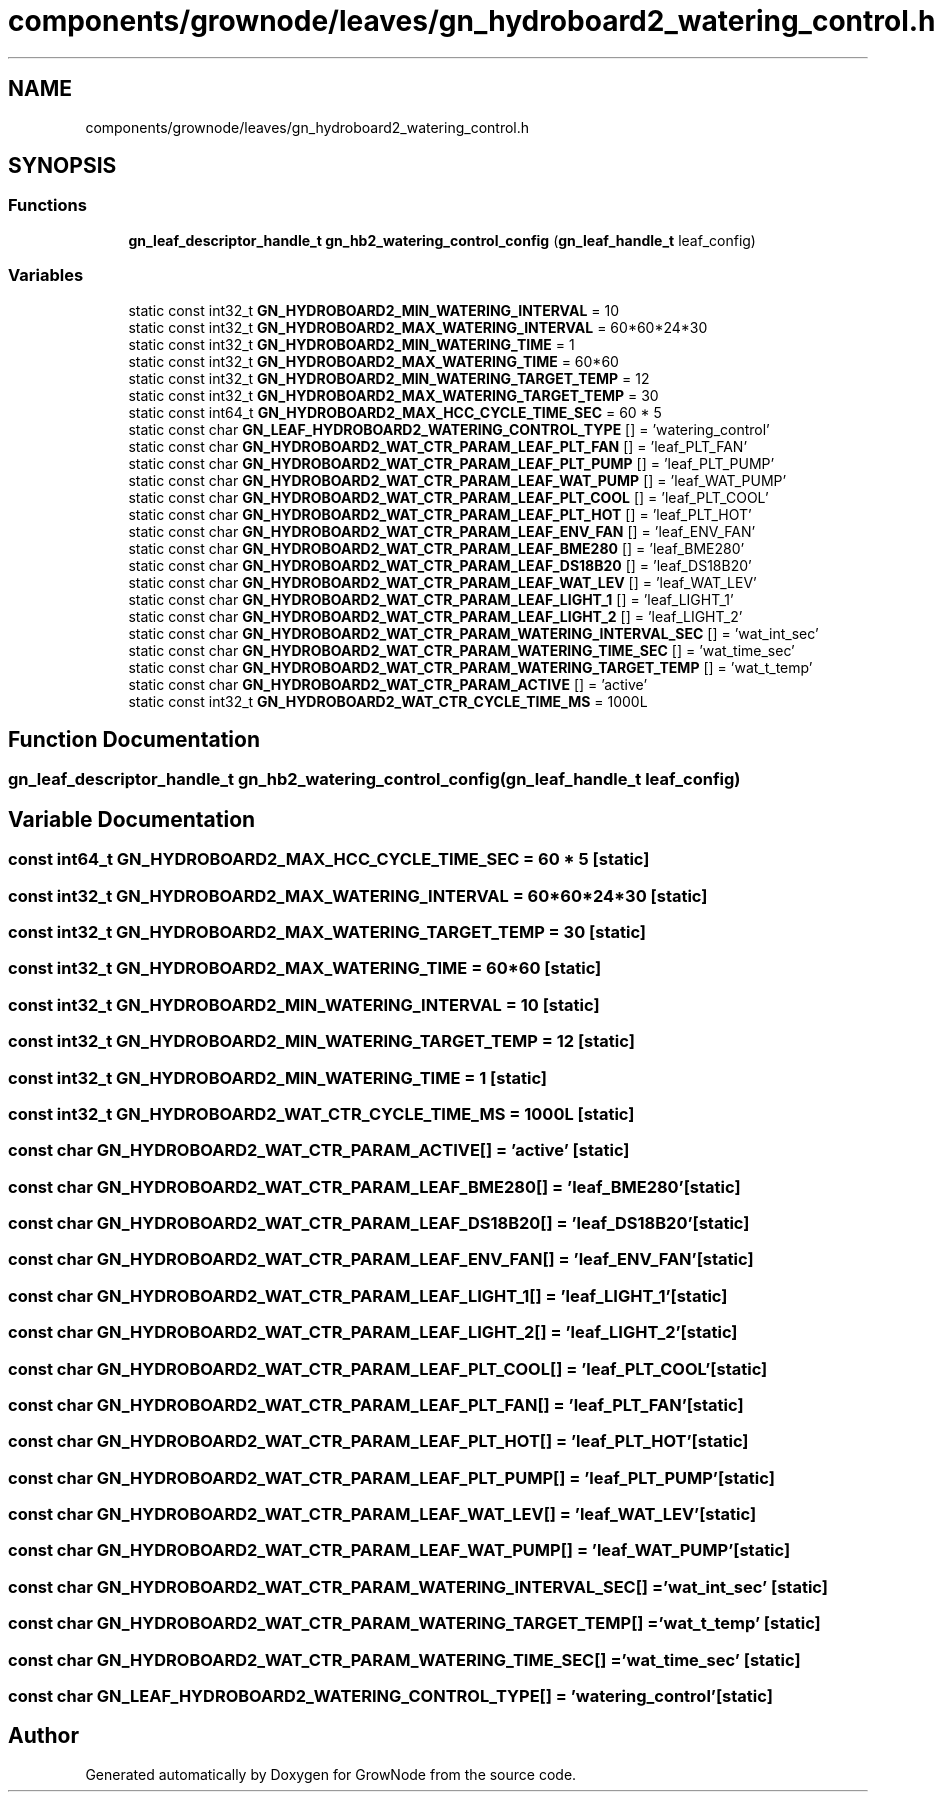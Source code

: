 .TH "components/grownode/leaves/gn_hydroboard2_watering_control.h" 3 "Sat Jan 29 2022" "GrowNode" \" -*- nroff -*-
.ad l
.nh
.SH NAME
components/grownode/leaves/gn_hydroboard2_watering_control.h
.SH SYNOPSIS
.br
.PP
.SS "Functions"

.in +1c
.ti -1c
.RI "\fBgn_leaf_descriptor_handle_t\fP \fBgn_hb2_watering_control_config\fP (\fBgn_leaf_handle_t\fP leaf_config)"
.br
.in -1c
.SS "Variables"

.in +1c
.ti -1c
.RI "static const int32_t \fBGN_HYDROBOARD2_MIN_WATERING_INTERVAL\fP = 10"
.br
.ti -1c
.RI "static const int32_t \fBGN_HYDROBOARD2_MAX_WATERING_INTERVAL\fP = 60*60*24*30"
.br
.ti -1c
.RI "static const int32_t \fBGN_HYDROBOARD2_MIN_WATERING_TIME\fP = 1"
.br
.ti -1c
.RI "static const int32_t \fBGN_HYDROBOARD2_MAX_WATERING_TIME\fP = 60*60"
.br
.ti -1c
.RI "static const int32_t \fBGN_HYDROBOARD2_MIN_WATERING_TARGET_TEMP\fP = 12"
.br
.ti -1c
.RI "static const int32_t \fBGN_HYDROBOARD2_MAX_WATERING_TARGET_TEMP\fP = 30"
.br
.ti -1c
.RI "static const int64_t \fBGN_HYDROBOARD2_MAX_HCC_CYCLE_TIME_SEC\fP = 60 * 5"
.br
.ti -1c
.RI "static const char \fBGN_LEAF_HYDROBOARD2_WATERING_CONTROL_TYPE\fP [] = 'watering_control'"
.br
.ti -1c
.RI "static const char \fBGN_HYDROBOARD2_WAT_CTR_PARAM_LEAF_PLT_FAN\fP [] = 'leaf_PLT_FAN'"
.br
.ti -1c
.RI "static const char \fBGN_HYDROBOARD2_WAT_CTR_PARAM_LEAF_PLT_PUMP\fP [] = 'leaf_PLT_PUMP'"
.br
.ti -1c
.RI "static const char \fBGN_HYDROBOARD2_WAT_CTR_PARAM_LEAF_WAT_PUMP\fP [] = 'leaf_WAT_PUMP'"
.br
.ti -1c
.RI "static const char \fBGN_HYDROBOARD2_WAT_CTR_PARAM_LEAF_PLT_COOL\fP [] = 'leaf_PLT_COOL'"
.br
.ti -1c
.RI "static const char \fBGN_HYDROBOARD2_WAT_CTR_PARAM_LEAF_PLT_HOT\fP [] = 'leaf_PLT_HOT'"
.br
.ti -1c
.RI "static const char \fBGN_HYDROBOARD2_WAT_CTR_PARAM_LEAF_ENV_FAN\fP [] = 'leaf_ENV_FAN'"
.br
.ti -1c
.RI "static const char \fBGN_HYDROBOARD2_WAT_CTR_PARAM_LEAF_BME280\fP [] = 'leaf_BME280'"
.br
.ti -1c
.RI "static const char \fBGN_HYDROBOARD2_WAT_CTR_PARAM_LEAF_DS18B20\fP [] = 'leaf_DS18B20'"
.br
.ti -1c
.RI "static const char \fBGN_HYDROBOARD2_WAT_CTR_PARAM_LEAF_WAT_LEV\fP [] = 'leaf_WAT_LEV'"
.br
.ti -1c
.RI "static const char \fBGN_HYDROBOARD2_WAT_CTR_PARAM_LEAF_LIGHT_1\fP [] = 'leaf_LIGHT_1'"
.br
.ti -1c
.RI "static const char \fBGN_HYDROBOARD2_WAT_CTR_PARAM_LEAF_LIGHT_2\fP [] = 'leaf_LIGHT_2'"
.br
.ti -1c
.RI "static const char \fBGN_HYDROBOARD2_WAT_CTR_PARAM_WATERING_INTERVAL_SEC\fP [] = 'wat_int_sec'"
.br
.ti -1c
.RI "static const char \fBGN_HYDROBOARD2_WAT_CTR_PARAM_WATERING_TIME_SEC\fP [] = 'wat_time_sec'"
.br
.ti -1c
.RI "static const char \fBGN_HYDROBOARD2_WAT_CTR_PARAM_WATERING_TARGET_TEMP\fP [] = 'wat_t_temp'"
.br
.ti -1c
.RI "static const char \fBGN_HYDROBOARD2_WAT_CTR_PARAM_ACTIVE\fP [] = 'active'"
.br
.ti -1c
.RI "static const int32_t \fBGN_HYDROBOARD2_WAT_CTR_CYCLE_TIME_MS\fP = 1000L"
.br
.in -1c
.SH "Function Documentation"
.PP 
.SS "\fBgn_leaf_descriptor_handle_t\fP gn_hb2_watering_control_config (\fBgn_leaf_handle_t\fP leaf_config)"

.SH "Variable Documentation"
.PP 
.SS "const int64_t GN_HYDROBOARD2_MAX_HCC_CYCLE_TIME_SEC = 60 * 5\fC [static]\fP"

.SS "const int32_t GN_HYDROBOARD2_MAX_WATERING_INTERVAL = 60*60*24*30\fC [static]\fP"

.SS "const int32_t GN_HYDROBOARD2_MAX_WATERING_TARGET_TEMP = 30\fC [static]\fP"

.SS "const int32_t GN_HYDROBOARD2_MAX_WATERING_TIME = 60*60\fC [static]\fP"

.SS "const int32_t GN_HYDROBOARD2_MIN_WATERING_INTERVAL = 10\fC [static]\fP"

.SS "const int32_t GN_HYDROBOARD2_MIN_WATERING_TARGET_TEMP = 12\fC [static]\fP"

.SS "const int32_t GN_HYDROBOARD2_MIN_WATERING_TIME = 1\fC [static]\fP"

.SS "const int32_t GN_HYDROBOARD2_WAT_CTR_CYCLE_TIME_MS = 1000L\fC [static]\fP"

.SS "const char GN_HYDROBOARD2_WAT_CTR_PARAM_ACTIVE[] = 'active'\fC [static]\fP"

.SS "const char GN_HYDROBOARD2_WAT_CTR_PARAM_LEAF_BME280[] = 'leaf_BME280'\fC [static]\fP"

.SS "const char GN_HYDROBOARD2_WAT_CTR_PARAM_LEAF_DS18B20[] = 'leaf_DS18B20'\fC [static]\fP"

.SS "const char GN_HYDROBOARD2_WAT_CTR_PARAM_LEAF_ENV_FAN[] = 'leaf_ENV_FAN'\fC [static]\fP"

.SS "const char GN_HYDROBOARD2_WAT_CTR_PARAM_LEAF_LIGHT_1[] = 'leaf_LIGHT_1'\fC [static]\fP"

.SS "const char GN_HYDROBOARD2_WAT_CTR_PARAM_LEAF_LIGHT_2[] = 'leaf_LIGHT_2'\fC [static]\fP"

.SS "const char GN_HYDROBOARD2_WAT_CTR_PARAM_LEAF_PLT_COOL[] = 'leaf_PLT_COOL'\fC [static]\fP"

.SS "const char GN_HYDROBOARD2_WAT_CTR_PARAM_LEAF_PLT_FAN[] = 'leaf_PLT_FAN'\fC [static]\fP"

.SS "const char GN_HYDROBOARD2_WAT_CTR_PARAM_LEAF_PLT_HOT[] = 'leaf_PLT_HOT'\fC [static]\fP"

.SS "const char GN_HYDROBOARD2_WAT_CTR_PARAM_LEAF_PLT_PUMP[] = 'leaf_PLT_PUMP'\fC [static]\fP"

.SS "const char GN_HYDROBOARD2_WAT_CTR_PARAM_LEAF_WAT_LEV[] = 'leaf_WAT_LEV'\fC [static]\fP"

.SS "const char GN_HYDROBOARD2_WAT_CTR_PARAM_LEAF_WAT_PUMP[] = 'leaf_WAT_PUMP'\fC [static]\fP"

.SS "const char GN_HYDROBOARD2_WAT_CTR_PARAM_WATERING_INTERVAL_SEC[] = 'wat_int_sec'\fC [static]\fP"

.SS "const char GN_HYDROBOARD2_WAT_CTR_PARAM_WATERING_TARGET_TEMP[] = 'wat_t_temp'\fC [static]\fP"

.SS "const char GN_HYDROBOARD2_WAT_CTR_PARAM_WATERING_TIME_SEC[] = 'wat_time_sec'\fC [static]\fP"

.SS "const char GN_LEAF_HYDROBOARD2_WATERING_CONTROL_TYPE[] = 'watering_control'\fC [static]\fP"

.SH "Author"
.PP 
Generated automatically by Doxygen for GrowNode from the source code\&.
